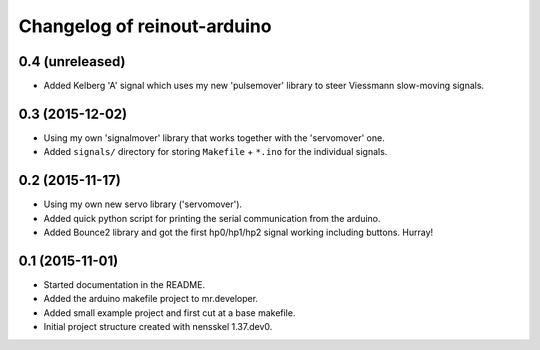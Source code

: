 Changelog of reinout-arduino
===================================================


0.4 (unreleased)
----------------

- Added Kelberg 'A' signal which uses my new 'pulsemover' library to steer
  Viessmann slow-moving signals.


0.3 (2015-12-02)
----------------

- Using my own 'signalmover' library that works together with the 'servomover'
  one.

- Added ``signals/`` directory for storing ``Makefile`` + ``*.ino`` for the
  individual signals.


0.2 (2015-11-17)
----------------

- Using my own new servo library ('servomover').

- Added quick python script for printing the serial communication from the
  arduino.

- Added Bounce2 library and got the first hp0/hp1/hp2 signal working including
  buttons. Hurray!


0.1 (2015-11-01)
----------------

- Started documentation in the README.

- Added the arduino makefile project to mr.developer.

- Added small example project and first cut at a base makefile.

- Initial project structure created with nensskel 1.37.dev0.
